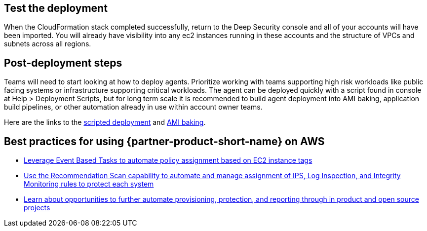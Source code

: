 // Add steps as necessary for accessing the software, post-configuration, and testing. Don’t include full usage instructions for your software, but add links to your product documentation for that information.
//Should any sections not be applicable, remove them


== Test the deployment
// If steps are required to test the deployment, add them here. If not, remove the heading
When the CloudFormation stack completed successfully, return to the Deep Security console and all of your accounts will have been imported. You will already have visibility into any ec2 instances running in these accounts and the structure of VPCs and subnets across all regions.

== Post-deployment steps
// If post-deployment steps are required, add them here. If not, remove the heading
Teams will need to start looking at how to deploy agents. Prioritize working with teams
supporting high risk workloads like public facing systems or infrastructure supporting critical workloads. The agent can be deployed quickly with a script found in console at Help > Deployment Scripts, but for long term scale it is recommended to build agent deployment into AMI baking, application build pipelines, or other automation already in use within account owner teams.

Here are the links to the https://help.deepsecurity.trendmicro.com/computers-add-deployment-scripts.html[scripted deployment^] and https://help.deepsecurity.trendmicro.com/agent-baked-in.html[AMI baking^].

== Best practices for using {partner-product-short-name} on AWS
// Provide post-deployment best practices for using the technology on AWS, including considerations such as migrating data, backups, ensuring high performance, high availability, etc. Link to software documentation for detailed information.

* https://help.deepsecurity.trendmicro.com/event-basedtasks.html?Highlight=event%20based%20task[Leverage Event Based Tasks to automate policy assignment based on EC2 instance tags^]
* https://help.deepsecurity.trendmicro.com/recommendationscans.html?Highlight=recommendation%20scan[Use the Recommendation Scan capability to automate and manage assignment of IPS, Log Inspection, and Integrity Monitoring rules to protect each system^]
* https://help.deepsecurity.trendmicro.com/devops.html[Learn about opportunities to further automate provisioning, protection, and reporting through in product and open source projects^]

// == Security
// // Provide post-deployment best practices for using the technology on AWS, including considerations such as migrating data, backups, ensuring high performance, high availability, etc. Link to software documentation for detailed information.

// _Add any security-related information._

// == Other useful information
// //Provide any other information of interest to users, especially focusing on areas where AWS or cloud usage differs from on-premises usage.

// _Add any other details that will help the customer use the software on AWS._
